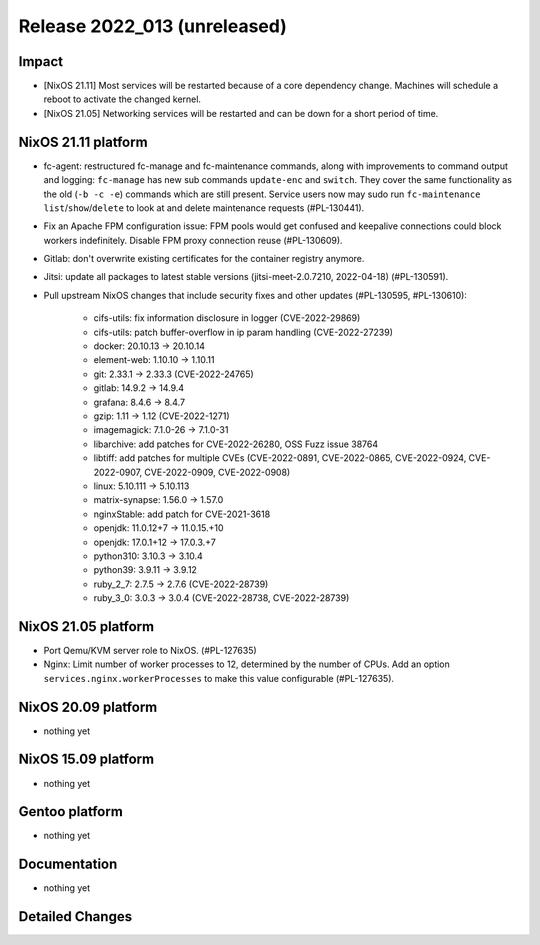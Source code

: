 .. XXX update on release :Publish Date: YYYY-MM-DD

Release 2022_013 (unreleased)
-----------------------------

Impact
^^^^^^

* [NixOS 21.11] Most services will be restarted because of a core dependency
  change. Machines will schedule a reboot to activate the changed kernel.
* [NixOS 21.05] Networking services will be restarted and can be down for a short period of time.

NixOS 21.11 platform
^^^^^^^^^^^^^^^^^^^^

* fc-agent: restructured fc-manage and fc-maintenance commands, along with
  improvements to command output and logging: ``fc-manage`` has new sub commands
  ``update-enc`` and ``switch``. They cover the same functionality as the old
  (``-b -c -e``) commands which are still present. Service users now may sudo
  run ``fc-maintenance`` ``list``/``show``/``delete`` to look at and delete
  maintenance requests (#PL-130441).
* Fix an Apache FPM configuration issue: FPM pools would get confused and
  keepalive connections could block workers indefinitely. Disable FPM proxy
  connection reuse (#PL-130609).
* Gitlab: don't overwrite existing certificates for the container registry anymore.
* Jitsi: update all packages to latest stable versions
  (jitsi-meet-2.0.7210, 2022-04-18) (#PL-130591).
* Pull upstream NixOS changes that include security fixes and other
  updates (#PL-130595, #PL-130610):

    * cifs-utils: fix information disclosure in logger (CVE-2022-29869)
    * cifs-utils: patch buffer-overflow in ip param handling (CVE-2022-27239)
    * docker: 20.10.13 -> 20.10.14
    * element-web: 1.10.10 -> 1.10.11
    * git: 2.33.1 -> 2.33.3 (CVE-2022-24765)
    * gitlab: 14.9.2 -> 14.9.4
    * grafana: 8.4.6 -> 8.4.7
    * gzip: 1.11 -> 1.12 (CVE-2022-1271)
    * imagemagick: 7.1.0-26 -> 7.1.0-31
    * libarchive: add patches for CVE-2022-26280, OSS Fuzz issue 38764
    * libtiff: add patches for multiple CVEs (CVE-2022-0891, CVE-2022-0865, CVE-2022-0924, CVE-2022-0907, CVE-2022-0909, CVE-2022-0908)
    * linux: 5.10.111 -> 5.10.113
    * matrix-synapse: 1.56.0 -> 1.57.0
    * nginxStable: add patch for CVE-2021-3618
    * openjdk: 11.0.12+7 -> 11.0.15.+10
    * openjdk: 17.0.1+12 -> 17.0.3.+7
    * python310: 3.10.3 -> 3.10.4
    * python39: 3.9.11 -> 3.9.12
    * ruby_2_7: 2.7.5 -> 2.7.6 (CVE-2022-28739)
    * ruby_3_0: 3.0.3 -> 3.0.4 (CVE-2022-28738, CVE-2022-28739)


NixOS 21.05 platform
^^^^^^^^^^^^^^^^^^^^

* Port Qemu/KVM server role to NixOS. (#PL-127635)
* Nginx: Limit number of worker processes to 12, determined by the number of CPUs.
  Add an option ``services.nginx.workerProcesses`` to make this value configurable (#PL-127635).

NixOS 20.09 platform
^^^^^^^^^^^^^^^^^^^^

* nothing yet


NixOS 15.09 platform
^^^^^^^^^^^^^^^^^^^^

* nothing yet


Gentoo platform
^^^^^^^^^^^^^^^

* nothing yet


Documentation
^^^^^^^^^^^^^

* nothing yet


Detailed Changes
^^^^^^^^^^^^^^^^

.. vim: set spell spelllang=en:
